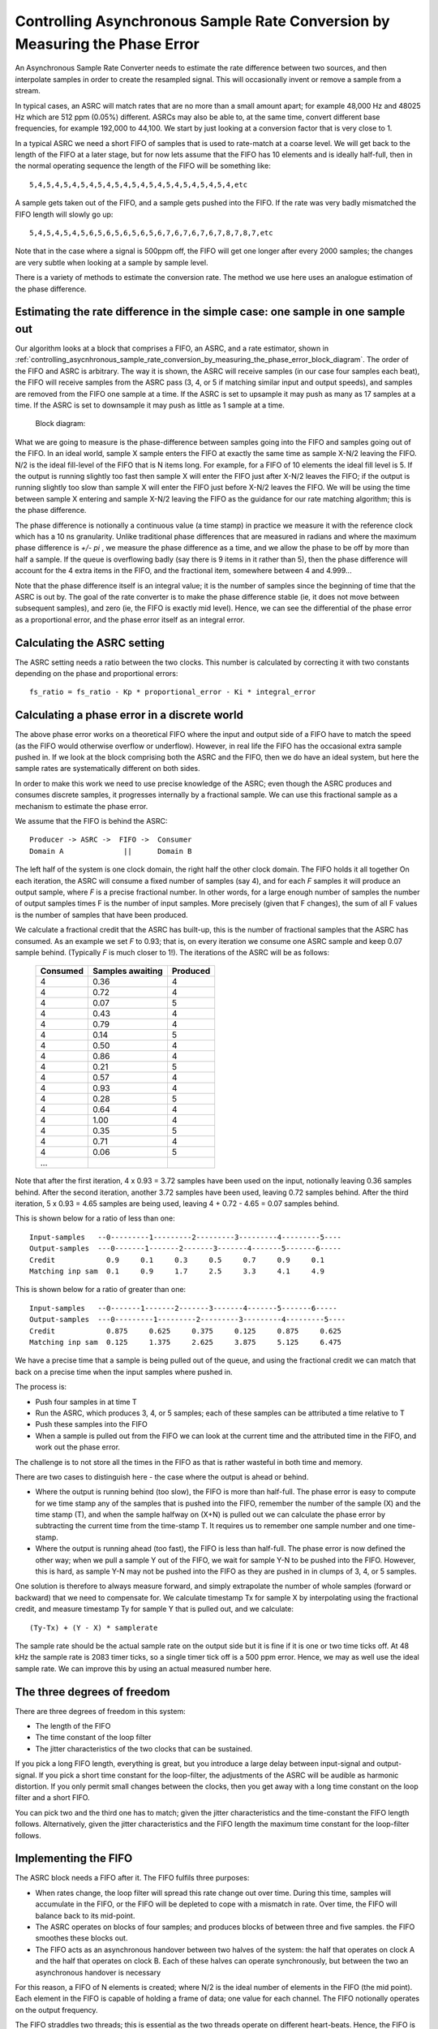 Controlling Asynchronous Sample Rate Conversion by Measuring the Phase Error
============================================================================

An Asynchronous Sample Rate Converter needs to estimate the rate difference
between two sources, and then interpolate samples in order to create the
resampled signal. This will occasionally invent or remove a sample from a
stream.

In typical cases, an ASRC will match rates that are no more than a small
amount apart; for example 48,000 Hz and 48025 Hz which are 512 ppm (0.05%)
different. ASRCs may also be able to, at the same time, convert different
base frequencies, for example 192,000 to 44,100. We start by just looking
at a conversion factor that is very close to 1.

In a typical ASRC we need a short FIFO of samples that is used to
rate-match at a coarse level. We will get back to the length of the FIFO at
a later stage, but for now lets assume that the FIFO has 10 elements and is
ideally half-full, then in the normal operating sequence the length of the
FIFO will be something like::

  5,4,5,4,5,4,5,4,5,4,5,4,5,4,5,4,5,4,5,4,5,4,5,4,etc

A sample gets taken out of the FIFO, and a sample gets pushed into the
FIFO. If the rate was very badly mismatched the FIFO length will slowly go
up::

  5,4,5,4,5,4,5,6,5,6,5,6,5,6,5,6,7,6,7,6,7,6,7,8,7,8,7,etc

Note that in the case where a signal is 500ppm off, the FIFO will get one
longer after every 2000 samples; the changes are very subtle when looking
at a sample by sample level.

There is a variety of methods to estimate the conversion rate. The method
we use here uses an analogue estimation of the phase difference.

Estimating the rate difference in the simple case: one sample in one sample out
-------------------------------------------------------------------------------

Our algorithm looks at a block that comprises a FIFO, an ASRC, and a rate
estimator, shown in
:ref:`controlling_asycnhronous_sample_rate_conversion_by_measuring_the_phase_error_block_diagram`. The order of the FIFO and ASRC is
arbitrary. The way it is shown, the ASRC will receive samples (in our case
four samples each beat), the FIFO will receive samples from the ASRC pass
(3, 4, or 5 if matching similar input and output speeds), and samples are
removed from the FIFO one sample at a time. If the ASRC is set to upsample
it may push as many as 17 samples at a time. If the ASRC is set to
downsample it may push as little as 1 sample at a time.


.. _controlling_asycnhronous_sample_rate_conversion_by_measuring_the_phase_error_fft_block_diagram:

.. figure:: images/block-diagram.*
            :width: 75%

            Block diagram:

What we are going to measure is the phase-difference between samples going
into the FIFO and samples going out of the FIFO. In an ideal world, sample X
sample enters the FIFO at exactly the same time as sample X-N/2 leaving the
FIFO. N/2 is the ideal fill-level of the FIFO that is N items long. For
example, for a FIFO of 10 elements the ideal fill level is 5. If the
output is running slightly too fast then sample X will enter the FIFO just
after X-N/2 leaves the FIFO; if the output is running slightly too slow than
sample X will enter the FIFO just before X-N/2 leaves the FIFO. We will be
using the time between sample X entering and sample X-N/2 leaving the FIFO as
the guidance for our rate matching algorithm; this is the phase difference.

The phase difference is notionally a continuous value (a time stamp)
in practice we measure it with the reference clock which has a 10 ns
granularity. Unlike traditional phase differences that are measured in
radians and where the maximum phase difference is *+/- pi* , we measure the
phase difference as a time, and we allow the phase to be off by more than
half a sample. If the queue is overflowing badly (say there is 9 items in
it rather than 5), then the phase difference will account for the 4 extra
items in the FIFO, and the fractional item, somewhere between 4 and 4.999...

Note that the phase difference itself is an integral value; it is the
number of samples since the beginning of time that the ASRC is out by. The goal of
the rate converter is to make the phase difference stable (ie, it does not
move between subsequent samples), and zero (ie, the FIFO is exactly mid
level). Hence, we can see the differential of the phase error as a
proportional error, and the phase error itself as an integral error.

Calculating the ASRC setting
----------------------------

The ASRC setting needs a ratio between the two clocks. This number is
calculated by correcting it with two constants depending on the phase and
proportional errors::

   fs_ratio = fs_ratio - Kp * proportional_error - Ki * integral_error


Calculating a phase error in a discrete world
---------------------------------------------

The above phase error works on a theoretical FIFO where the input and
output side of a FIFO have to match the speed (as the FIFO would otherwise
overflow or underflow). However, in real life the FIFO has the occasional
extra sample pushed in. If we look at the block comprising both the ASRC
and the FIFO, then we do have an ideal system, but here the sample rates
are systematically different on both sides.

In order to make this work we need to use precise knowledge of the ASRC;
even though the ASRC produces and consumes discrete samples, it progresses
internally by a fractional sample. We can use this fractional sample as a
mechanism to estimate the phase error.

We assume that the FIFO is behind the ASRC::

    Producer -> ASRC ->  FIFO ->  Consumer
    Domain A              ||      Domain B

The left half of the system is one clock domain, the right half the other
clock domain. The FIFO holds it all together
On each iteration, the ASRC will consume a fixed number of samples (say 4),
and for each *F* samples it will produce an output sample, where *F*
is a precise fractional number. In other words, for a large enough number
of samples the number of output samples times F is the number of input
samples. More precisely (given that F changes), the sum of all F values is
the number of samples that have been produced.

We calculate a fractional credit that the ASRC has built-up, this is the
number of fractional samples that the ASRC has consumed. As an example we
set *F* to 0.93; that is, on every iteration we consume one ASRC sample and
keep 0.07 sample behind. (Typically *F* is much closer to 1!). The iterations
of the ASRC will be as follows:

  ========== ================= ============
  Consumed   Samples awaiting  Produced
  ========== ================= ============
  4          0.36              4
  4          0.72              4
  4          0.07              5
  4          0.43              4
  4          0.79              4
  4          0.14              5
  4          0.50              4
  4          0.86              4
  4          0.21              5              
  4          0.57              4              
  4          0.93              4              
  4          0.28              5
  4          0.64              4
  4          1.00              4
  4          0.35              5
  4          0.71              4
  4          0.06              5
  ...        
  ========== ================= ============

Note that after the first iteration, 4 x 0.93 = 3.72 samples have been used
on the input, notionally leaving 0.36 samples behind. After the second
iteration, another 3.72 samples have been used, leaving 0.72 samples
behind. After the third iteration, 5 x 0.93 = 4.65 samples are being used,
leaving 4 + 0.72 - 4.65 = 0.07 samples behind.

This is shown below for a ratio of less than one::

   Input-samples   --0---------1---------2---------3---------4---------5----
   Output-samples  ---0-------1-------2-------3-------4-------5-------6-----
   Credit            0.9     0.1     0.3     0.5     0.7     0.9     0.1
   Matching inp sam  0.1     0.9     1.7     2.5     3.3     4.1     4.9

This is shown below for a ratio of greater than one::

   Input-samples   --0-------1-------2-------3-------4-------5-------6-----
   Output-samples  ---0---------1---------2---------3---------4---------5----
   Credit            0.875     0.625     0.375     0.125     0.875     0.625
   Matching inp sam  0.125     1.375     2.625     3.875     5.125     6.475

We have a precise time that a sample is being pulled out of the queue, and
using the fractional credit we can match that back on a precise time when
the input samples where pushed in.

The process is:

* Push four samples in at time T

* Run the ASRC, which produces 3, 4, or 5 samples; each of these samples
  can be attributed a time relative to T

* Push these samples into the FIFO

* When a sample is pulled out from the FIFO we can look at the current time
  and the attributed time in the FIFO, and work out the phase error.

The challenge is to not store all the times in the FIFO as that is rather
wasteful in both time and memory.

There are two cases to distinguish here - the case where the output is
ahead or behind.

* Where the output is running behind (too slow), the FIFO is more than
  half-full. The phase error is easy to compute for we time stamp any of
  the samples that is pushed into the FIFO, remember the number of the
  sample (X) and the time stamp (T), and when the sample halfway on (X+N)
  is pulled out we can calculate the phase error by subtracting the current
  time from the time-stamp T. It requires us to remember one sample number and
  one time-stamp.

* Where the output is running ahead (too fast), the FIFO is less than
  half-full. The phase error is now defined the other way; when we pull a
  sample Y out of the FIFO, we wait for sample Y-N to be pushed into the
  FIFO. However, this is hard, as sample Y-N may not be pushed into the
  FIFO as they are pushed in in clumps of 3, 4, or 5 samples.

One solution is therefore to always measure forward, and simply
extrapolate the number of whole samples (forward or backward) that we
need to compensate for. We calculate timestamp Tx for sample X by
interpolating using the fractional credit, and measure timestamp Ty for
sample Y that is pulled out, and we calculate::

    (Ty-Tx) + (Y - X) * samplerate

The sample rate should be the actual sample rate on the output side but it
is fine if it is one or two time ticks off. At 48 kHz the sample rate is
2083 timer ticks, so a single timer tick off is a 500 ppm error. Hence, we
may as well use the ideal sample rate. We can improve this by using an
actual measured number here.

The three degrees of freedom
----------------------------

There are three degrees of freedom in this system:

* The length of the FIFO

* The time constant of the loop filter

* The jitter characteristics of the two clocks that can be sustained.

If you pick a long FIFO length, everything is great, but you introduce a
large delay between input-signal and output-signal. If you pick a short
time constant for the loop-filter, the adjustments of the ASRC will be
audible as harmonic distortion. If you only permit small changes between
the clocks, then you get away with a long time constant on the loop filter
and a short FIFO.

You can pick two and the third one has to match; given the jitter
characteristics and the time-constant the FIFO length follows.
Alternatively, given the jitter characteristics and the FIFO length the
maximum time constant for the loop-filter follows.

Implementing the FIFO
---------------------

The ASRC block needs a FIFO after it. The FIFO fulfils three purposes:

* When rates change, the loop filter will spread this rate change out over
  time. During this time, samples will accumulate in the FIFO, or the FIFO
  will be depleted to cope with a mismatch in rate. Over time, the FIFO
  will balance back to its mid-point.

* The ASRC operates on blocks of four samples; and produces blocks of
  between three and five samples. the FIFO smoothes these
  blocks out.

* The FIFO acts as an asynchronous handover between two halves of the
  system: the half that operates on clock A and the half that operates on
  clock B. Each of these halves can operate synchronously, but between the
  two an asynchronous handover is necessary

For this reason, a FIFO of N elements is created; where N/2 is the ideal
number of elements in the FIFO (the mid point). Each element in the FIFO is
capable of holding a frame of data; one value for each channel. The FIFO
notionally operates on the output frequency.

The FIFO straddles two threads; this is essential as the two threads
operate on different heart-beats. Hence, the FIFO is a shared-memory
element between those two threads. A readpointer (managed
by the outgoing thread) and a write-pointer (managed by the incoming thread)
are maintained independently. The read-pointer and write-pointer are
normally N/2 elements apart.

During normal operation the FIFO is not managed. Incoming and outgoing
traffic are rate-matched, and the read-pointer and write-pointer will be on
opposite ends of the circular buffer. There are three situations where
operation may be abnormal:

* Where the consumer is no longer consuming samples

* Where the producer is no longer producing samples

* Where a larger than expected change in the sample rates has caused the
  loop filter to require more than N/2 spaces away from the mid-point.

In the simplest case, we can treat all three as fatal, and restart the FIFO
freshly. That is, set the fifo to all zeroes, set the pointers
on opposite ends of the FIFO, reset the phase-error, reset the fs_ratio to
1.0, and fade in. If one side has permanently stopped this will just cause
the system to go quiet on the outside.

The last case could be simply ignored: the read and write pointer will wrap
on top of each other, but this will settle again after the rates are
matched. It will cause some odd sound effects where future and past samples
are mixed up for a period of time. However, this should not happen if the
loop filter, FIFO length, and expected jitter are matched.

Detecting these cases requires us to calculate the modulo difference
between the write-pointer and read-pointer; if that difference is close to
zero we're about to underflow; if it is close to N we're about to
overflow. The notion "close to" is used since the read- and write-pointer
are updated independently by different threads, so the pointer may be one
less than anticipated, and we may miss an update. Underflow is detected by
the thread on the output side, overflow is detected by the thread on the
input side. Differentiating overflow/underflow from too large a change in
the sample rate may be hard and not necessary if they are all treated in
the same way.

Comms protocol through the FIFO
-------------------------------

On the thread on the input side:

  * If the RESET flag is set or there is no room left in the FIFO:
    
    #. Set the write-pointer to half-way from the read-pointer

    #. Set fs_ratio to 1

    #. Clear the phase error and reset all other PID state.

    #. Clear the RESET flag (this is ok - it may go around the loop twice but
       never three times)
    
  * else there is room and no RESET:

    #. Copy one frame into the FIFO

    #. Increase the write-pointer

    #. Mark the time-stamp of the last one  (HOW??)

    #. If the sample_time_valid is True then:

       * Obtain values

       * Run PID.

       * Set sample_time_valid to False

On the thread on the output side:

  * Record the sampled time
    
  * If there is a sample left:

    #. Copy it out

    #. Increase the read-pointer.

    #. Increase the output sample number

    #. If sample_time_valid is False:
      
       * Write the output sample number

       * Write the sampled time

       * Set the sample_time_valid to True

  * If there is no sample left

    #. Set the RESET flag

    #. Copy out the previous sample

    #. Reset output sample number to zero.

Measuring ASRC performance
--------------------------

As a test setup we create a 2 kHz sine wave at a sample rate of notionally
48,000 Hz. That is, we have a sine wave with a periodicity of 24 samples.
We feed this sample rate into an interface that runs at exactly 48,012 Hz,
into the ASRC, into the FIFO, and out through a second interface that
initially runs at 48,012 Hz. The second interface switches to 47,993 Hz
after 24,000 samples.

Hence, the ASRC is initially set to have a ratio of 1.00000, and we expect
that on sample 24,000 a phase error starts to build, which will eventually
cause the ASRC to settle on a rate of 1.00039589. Eventually, the phase
error should come back down to 0. This shows the case where we have a
sudden clock change of nearly 400 ppm.

:ref:`extending_usb_audio_with_digital_signal_processing_dsp_basic_pipe`.
In this pipeline digital samples enter the pipeline (on the left-hand-side
in this case), flow through a series of DSP blocks, and eventually samples
leave the pipeline (on the right-hand-side in this case).

:ref:`controlling_asycnhronous_sample_rate_conversion_by_measuring_the_phase_error_phase_error`
shows the phase error for three scenarios. The scenarios use a PID that is
slow (a time constant of 10s), a PID that is typical (a time constant of
0.5s) and a PID that is fast (a time constant of 12.5ms). One can see that
for the slowest PID the phase error tops out at around 13 samples, which
means that it wil need a FIFO of at least 26 elements long to cope with
this sudden kick to the clock. Note that the phase
error is a continuous metric; it is possible for a phase error to be 0.37 samples.

.. _controlling_asycnhronous_sample_rate_conversion_by_measuring_the_phase_error_phase_error:

.. figure:: images/phase-error.*
            :width: 75%

            Phase error over time (measured in samples)

:ref:`controlling_asycnhronous_sample_rate_conversion_by_measuring_the_phase_error_asrc_ratio`
shows the ASRC ratio of the same three scenarios, measured over time. One
can see that for the slowest PID it takes about 2 seconds for the sample
rate to be matched, and a gentle overshoot ensures that the phase error
eventually settles down to 0. For the fastest PID we can see that the ASRC
ratio never settles but is noisy.

.. _controlling_asycnhronous_sample_rate_conversion_by_measuring_the_phase_error_asrc_ratio:

.. figure:: images/asrc-ratio.*
            :width: 75%
                    
            ASRC ratio over time


:ref:`controlling_asycnhronous_sample_rate_conversion_by_measuring_the_phase_error_fft_after_change`
shows the FFT of the sine-wave post ASRC right at the end of the test. At
this point we expect the sine wave to be stable; and the signal we see is a
product of the windowing function and the ASRC process.

.. _controlling_asycnhronous_sample_rate_conversion_by_measuring_the_phase_error_fft_after_change:

.. figure:: images/fft-after-change.*
            :width: 75%

            FFT after change


:ref:`controlling_asycnhronous_sample_rate_conversion_by_measuring_the_phase_error_fft_on_change`
shows the FFT of the sine-wave post ASRC during the change. Half the window
is before the change, half is when the frequency is moving. The error shown
here is the maximum error we can get.

.. _controlling_asycnhronous_sample_rate_conversion_by_measuring_the_phase_error_fft_on_change:

.. figure:: images/fft-on-change.*
            :width: 75%

            FFT during change


Finally,
:ref:`controlling_asycnhronous_sample_rate_conversion_by_measuring_the_phase_error_fft_medium_pid`
shows the FFT output of the medium PID before, during, and well after the
change. This shows how the harmonic distortion progresses over time.

.. _controlling_asycnhronous_sample_rate_conversion_by_measuring_the_phase_error_fft_medium_pid:

.. figure:: images/fft-medium-pid.*
            :width: 75%

            FFT of medium PID


